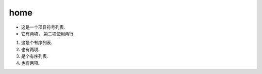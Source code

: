home
====================
* 这是一个项目符号列表.
* 它有两项，
  第二项使用两行.

1. 这是个有序列表.
2. 也有两项.

#. 是个有序列表.
#. 也有两项.


